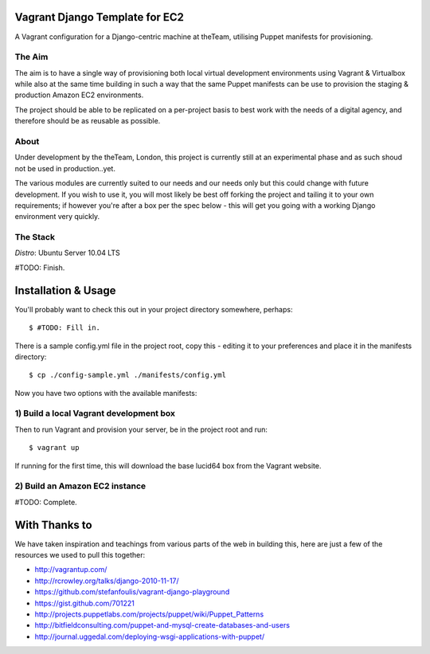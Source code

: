 ===============================
Vagrant Django Template for EC2
===============================

A Vagrant configuration for a Django-centric machine at theTeam, utilising 
Puppet manifests for provisioning.

The Aim
-------

The aim is to have a single way of provisioning both local virtual 
development environments using Vagrant & Virtualbox while also at the same
time building in such a way that the same Puppet manifests can be use
to provision the staging & production Amazon EC2 environments.

The project should be able to be replicated on a per-project basis to
best work with the needs of a digital agency, and therefore should be 
as reusable as possible.

About
-----

Under development by the theTeam, London, this project is currently still
at an experimental phase and as such shoud not be used in production..yet.

The various modules are currently suited to our needs and our needs only but
this could change with future development. If you wish to use it, you will
most likely be best off forking the project and tailing it to your own 
requirements; if however you're after a box per the spec below - this will
get you going with a working Django environment very quickly.

The Stack
---------

*Distro*: Ubuntu Server 10.04 LTS

#TODO: Finish.


====================
Installation & Usage
====================

You'll probably want to check this out in your project directory somewhere,
perhaps::

$ #TODO: Fill in. 

There is a sample config.yml file in the project root, copy this - editing it
to your preferences and place it in the manifests directory::

$ cp ./config-sample.yml ./manifests/config.yml

Now you have two options with the available manifests:

1) Build a local Vagrant development box
---------------------------------------------------------

Then to run Vagrant and provision your server, be in the project root and run::

$ vagrant up

If running for the first time, this will download the base lucid64 box from
the Vagrant website.

2) Build an Amazon EC2 instance
-------------------------------

#TODO: Complete.

==============
With Thanks to
==============

We have taken inspiration and teachings from various parts of the web in
building this, here are just a few of the resources we used to pull this 
together:

- http://vagrantup.com/
- http://rcrowley.org/talks/django-2010-11-17/
- https://github.com/stefanfoulis/vagrant-django-playground
- https://gist.github.com/701221
- http://projects.puppetlabs.com/projects/puppet/wiki/Puppet_Patterns
- http://bitfieldconsulting.com/puppet-and-mysql-create-databases-and-users
- http://journal.uggedal.com/deploying-wsgi-applications-with-puppet/
